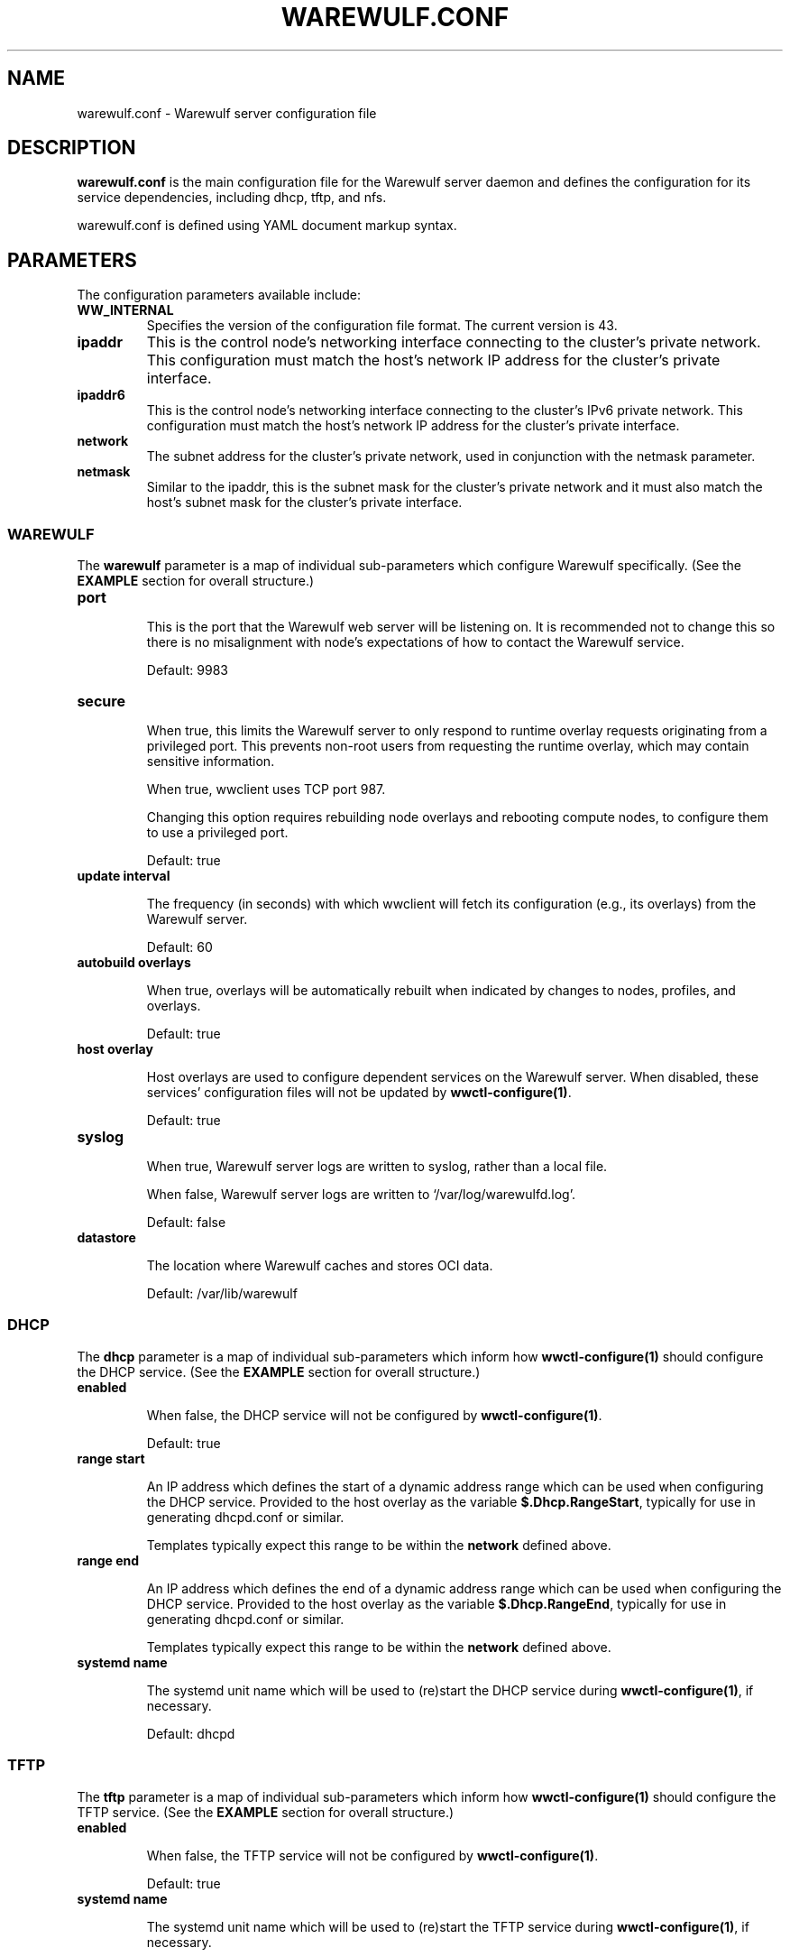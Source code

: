 .TH "WAREWULF.CONF" "5"

.SH NAME

warewulf.conf \- Warewulf server configuration file

.SH DESCRIPTION
.LP
\fBwarewulf.conf\fP is the main configuration file for the Warewulf
server daemon and defines the configuration for its service
dependencies, including dhcp, tftp, and nfs.
.LP
warewulf.conf is defined using YAML document markup syntax.

.SH PARAMETERS
.LP
The configuration parameters available include:

.TP
\fBWW_INTERNAL\fP
Specifies the version of the configuration file format. The current
version is 43.
.IP

.TP
\fBipaddr\fP
This is the control node's networking interface connecting to the
cluster's private network. This configuration must match the host's
network IP address for the cluster's private interface.
.IP

.TP
\fBipaddr6\fP
This is the control node's networking interface connecting to the
cluster's IPv6 private network. This configuration must match the
host's network IP address for the cluster's private interface.
.IP

.TP
\fBnetwork\fP
The subnet address for the cluster's private network, used in
conjunction with the netmask parameter.
.IP

.TP
\fBnetmask\fP
Similar to the ipaddr, this is the subnet mask for the cluster's
private network and it must also match the host's subnet mask for the
cluster's private interface.
.IP

.SS WAREWULF
.LP
The \fBwarewulf\fP parameter is a map of individual sub-parameters
which configure Warewulf specifically. (See the \fBEXAMPLE\fP section
for overall structure.)

.TP
\fBport\fP

This is the port that the Warewulf web server will be listening on. It
is recommended not to change this so there is no misalignment with
node's expectations of how to contact the Warewulf service.

Default: 9983
.IP

.TP
\fBsecure\fP

When true, this limits the Warewulf server to only respond to runtime
overlay requests originating from a privileged port. This prevents
non-root users from requesting the runtime overlay, which may contain
sensitive information.

When true, wwclient uses TCP port 987.

Changing this option requires rebuilding node overlays and rebooting
compute nodes, to configure them to use a privileged port.

Default: true
.IP

.TP
\fBupdate interval\fP

The frequency (in seconds) with which wwclient will fetch its
configuration (e.g., its overlays) from the Warewulf server.

Default: 60
.IP

.TP
\fBautobuild overlays\fP

When true, overlays will be automatically rebuilt when indicated by
changes to nodes, profiles, and overlays.

Default: true
.IP

.TP
\fBhost overlay\fP

Host overlays are used to configure dependent services on the Warewulf
server. When disabled, these services' configuration files will not be
updated by \fBwwctl-configure(1)\fP.

Default: true
.IP

.TP
\fBsyslog\fP

When true, Warewulf server logs are written to syslog, rather than a
local file.

When false, Warewulf server logs are written to
`/var/log/warewulfd.log'.

Default: false
.IP

.TP
\fBdatastore\fP

The location where Warewulf caches and stores OCI data.

Default: /var/lib/warewulf
.IP

.SS DHCP
.LP
The \fBdhcp\fP parameter is a map of individual sub-parameters which
inform how \fBwwctl-configure(1)\fP should configure the DHCP
service. (See the \fBEXAMPLE\fP section for overall structure.)

.TP
\fBenabled\fP

When false, the DHCP service will not be configured by
\fBwwctl-configure(1)\fP.

Default: true
.IP

.TP
\fBrange start\fP

An IP address which defines the start of a dynamic address range which
can be used when configuring the DHCP service. Provided to the host
overlay as the variable \fB$.Dhcp.RangeStart\fP, typically for use in
generating dhcpd.conf or similar.

Templates typically expect this range to be within the \fBnetwork\fP
defined above.
.IP

.TP
\fBrange end\fP

An IP address which defines the end of a dynamic address range which
can be used when configuring the DHCP service. Provided to the host
overlay as the variable \fB$.Dhcp.RangeEnd\fP, typically for use in
generating dhcpd.conf or similar.

Templates typically expect this range to be within the \fBnetwork\fP
defined above.
.IP

.TP
\fBsystemd name\fP

The systemd unit name which will be used to (re)start the DHCP service
during \fBwwctl-configure(1)\fP, if necessary.

Default: dhcpd
.IP

.SS TFTP
.LP
The \fBtftp\fP parameter is a map of individual sub-parameters which
inform how \fBwwctl-configure(1)\fP should configure the TFTP
service. (See the \fBEXAMPLE\fP section for overall structure.)

.TP
\fBenabled\fP

When false, the TFTP service will not be configured by
\fBwwctl-configure(1)\fP.

Default: true
.IP

.TP
\fBsystemd name\fP

The systemd unit name which will be used to (re)start the TFTP service
during \fBwwctl-configure(1)\fP, if necessary.

Default: tftp
.IP

.SS NFS
.LP
The nfs parameter is a map of individual sub-parameters which inform
how \fBwwctl-configure(1)\fP should configure the NFS service. (See
the \fBEXAMPLE\fP section for overall structure.)

.TP
\fBenabled\fP

When false, the NFS service will not be configured by
\fBwwctl-configure(1)\fP.

Default: true
.IP

.TP
\fBexport paths\fP

A list of paths to be exported by the NFS service and, optionally, to
be automatically mounted on compute nodes. Each item in the list is,
itself, a map of parameters for the mount. (See the \fBEXAMPLE\fP
section for overall structure.)

.RS
.TP
\fBpath\fP

The path on the server to be exported via the NFS service. Provided to
the host overlay as the variable \fB.Nfs.ExportsExtended[].Path\fP,
typically for use in generating /etc/exports or similar.
.IP

.TP
\fBexport options\fP

The NFS export options to use when exporting the given \fBpath\fP via
the NFS service. Provided to the host overlay as the variable
\fB.Nfs.ExportsExtended[].ExportOptions\fP, typically for use in
generating /etc/exports or similar.

Default: rw,sync,no_subtree_check
.IP

.TP
\fBmount options\fP

The NFS mount options to use when mounting the given \fBpath\fP on
compute nodes via the NFS service. Provided to the compute node's
overlays as the variable \fB.Nfs.ExportsExtended[].MountOptions\fP,
typically for use in generating /etc/fstab or similar.

Default: defaults
.IP

.TP
\fBmount\fP

If true, mount the NFS share automatically on compute nodes. Provided
to the compute node's overlays as the variable
\fB.Nfs.ExportsExtended[].Mount\fP, typically for use in generating
/etc/fstab or similar.

Default: true
.IP
.RE
.IP

.TP
\fBsystemd name\fP

The systemd unit name which will be used to (re)start the NFS service
during \fBwwctl-configure(1)\fP, if necessary.

Default: nfsd
.IP

.SH EXAMPLE
.LP
A sample configuration file for a typical deployment, with all
dependent services enabled.

.EX
WW_INTERNAL: 43
ipaddr: 10.0.0.1
network: 10.0.0.0
netmask: 255.255.0.0
warewulf:
  port: 9873
  secure: false
  update interval: 60
  autobuild overlays: true
  host overlay: true
  syslog: false
  datastore: ""
dhcp:
  enabled: true
  range start: 10.0.0.10
  range end: 10.0.0.99
  systemd name: dhcpd
tftp:
  enabled: true
  systemd name: tftp
nfs:
  enabled: true
  export paths:
  - path: /home
    export options: rw,sync
    mount options: defaults
    mount: true
  - path: /opt
    export options: ro,sync,no_root_squash
    mount options: defaults
    mount: true
  systemd name: nfs-server
.EE

.SH SEE ALSO

\fBwwctl\-server(1)\fP, \fBwwctl-configure(1)\fP, \fBnodes.conf(5)\fP
